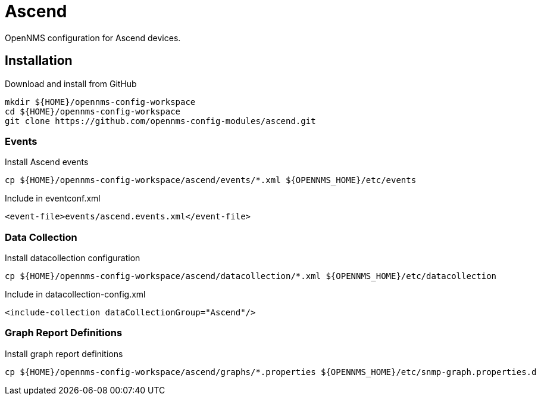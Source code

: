 = Ascend

OpenNMS configuration for Ascend devices.

== Installation

.Download and install from GitHub
[source, bash]
----
mkdir ${HOME}/opennms-config-workspace
cd ${HOME}/opennms-config-workspace
git clone https://github.com/opennms-config-modules/ascend.git
----

=== Events

.Install Ascend events
[source, bash]
----
cp ${HOME}/opennms-config-workspace/ascend/events/*.xml ${OPENNMS_HOME}/etc/events
----

.Include in eventconf.xml
[source, xml]
----
<event-file>events/ascend.events.xml</event-file>
----

=== Data Collection

.Install datacollection configuration
[source, bash]
----
cp ${HOME}/opennms-config-workspace/ascend/datacollection/*.xml ${OPENNMS_HOME}/etc/datacollection
----

.Include in datacollection-config.xml
[source, xml]
----
<include-collection dataCollectionGroup="Ascend"/>
----

=== Graph Report Definitions

.Install graph report definitions
[source, bash]
----
cp ${HOME}/opennms-config-workspace/ascend/graphs/*.properties ${OPENNMS_HOME}/etc/snmp-graph.properties.d
----
